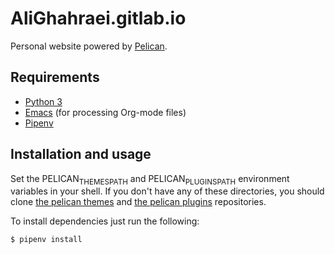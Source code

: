 * AliGhahraei.gitlab.io
Personal website powered by [[https://blog.getpelican.com/][Pelican]].

** Requirements
- [[https://www.python.org/][Python 3]]
- [[https://www.gnu.org/software/emacs/][Emacs]] (for processing Org-mode files)
- [[https://docs.pipenv.org/][Pipenv]]

** Installation and usage
Set the PELICAN_THEMES_PATH and PELICAN_PLUGINS_PATH environment variables in your shell. If you
don't have any of these directories, you should clone [[https://github.com/getpelican/pelican-themes][the pelican themes]] and [[https://github.com/getpelican/pelican-plugins][the pelican plugins]]
repositories.

To install dependencies just run the following:
#+BEGIN_SRC
$ pipenv install
#+END_SRC
